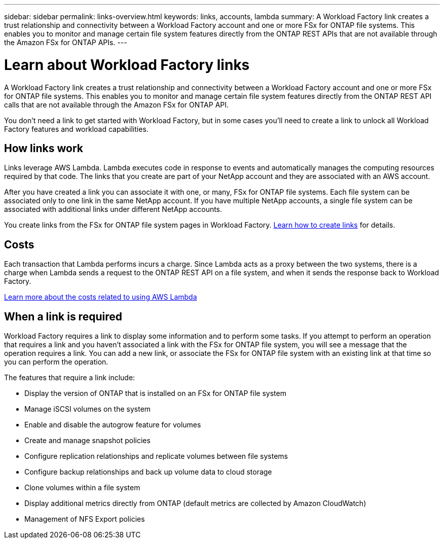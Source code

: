 ---
sidebar: sidebar
permalink: links-overview.html
keywords: links, accounts, lambda
summary: A Workload Factory link creates a trust relationship and connectivity between a Workload Factory account and one or more FSx for ONTAP file systems. This enables you to monitor and manage certain file system features directly from the ONTAP REST APIs that are not available through the Amazon FSx for ONTAP APIs.
---

= Learn about Workload Factory links
:icons: font
:imagesdir: ./media/

[.lead]
A Workload Factory link creates a trust relationship and connectivity between a Workload Factory account and one or more FSx for ONTAP file systems. This enables you to monitor and manage certain file system features directly from the ONTAP REST API calls that are not available through the Amazon FSx for ONTAP API.

You don't need a link to get started with Workload Factory, but in some cases you'll need to create a link to unlock all Workload Factory features and workload capabilities. 

== How links work

Links leverage AWS Lambda. Lambda executes code in response to events and automatically manages the computing resources required by that code. The links that you create are part of your NetApp account and they are associated with an AWS account.

After you have created a link you can associate it with one, or many, FSx for ONTAP file systems. Each file system can be associated only to one link in the same NetApp account. If you have multiple NetApp accounts, a single file system can be associated with additional links under different NetApp accounts.

You create links from the FSx for ONTAP file system pages in Workload Factory. link:create-link.html[Learn how to create links] for details.

== Costs

Each transaction that Lambda performs incurs a charge. Since Lambda acts as a proxy between the two systems, there is a charge when Lambda sends a request to the ONTAP REST API on a file system, and when it sends the response back to Workload Factory.

link:https://aws.amazon.com/lambda/pricing/[Learn more about the costs related to using AWS Lambda^]

== When a link is required

Workload Factory requires a link to display some information and to perform some tasks. If you attempt to perform an operation that requires a link and you haven't associated a link with the FSx for ONTAP file system, you will see a message that the operation requires a link. You can add a new link, or associate the FSx for ONTAP file system with an existing link at that time so you can perform the operation.

The features that require a link include:

* Display the version of ONTAP that is installed on an FSx for ONTAP file system
* Manage iSCSI volumes on the system
* Enable and disable the autogrow feature for volumes
* Create and manage snapshot policies
* Configure replication relationships and replicate volumes between file systems
* Configure backup relationships and back up volume data to cloud storage
* Clone volumes within a file system
* Display additional metrics directly from ONTAP (default metrics are collected by Amazon CloudWatch)
* Management of NFS Export policies
